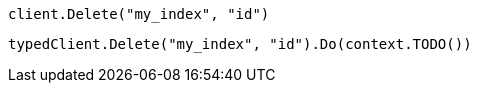 // tag::low-level[]

[source,go]
----
client.Delete("my_index", "id")
----

// end::low-level[]


// tag::fully-typed[]

[source,go]
----
typedClient.Delete("my_index", "id").Do(context.TODO())
----

// end::fully-typed[]